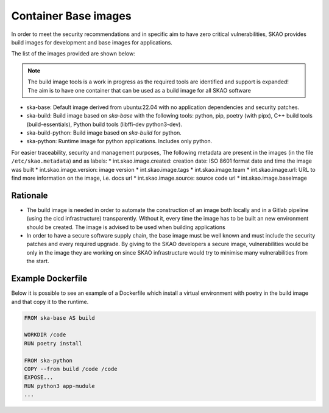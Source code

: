 .. _base-images:

Container Base images
*********************

In order to meet the security recommendations and in specific aim to have zero critical vulnerabilities, SKAO provides build images for development and base images for applications.

The list of the images provided are shown below:

.. note:: The build image tools is a work in progress as the required tools are identified and support is expanded!
   The aim is to have one container that can be used as a build image for all SKAO software
   
* ska-base: Default image derived from ubuntu:22.04 with no application dependencies and security patches.
* ska-build: Build image based on `ska-base` with the following tools: python, pip, poetry (with pipx), C++ build tools (build-essentials), Python build tools (libffi-dev python3-dev).
* ska-build-python: Build image based on `ska-build` for python. 
* ska-python: Runtime image for python applications. Includes only python. 

For easier traceability, security and management purposes, The following metadata are present in the images (in the file ``/etc/skao.metadata``) and as labels:
* int.skao.image.created: creation date: ISO 8601 format date and time the image was built
* int.skao.image.version: image version
* int.skao.image.tags
* int.skao.image.team
* int.skao.image.url: URL to find more information on the image, i.e. docs url
* int.skao.image.source: source code url
* int.skao.image.baseImage

Rationale
=========

* The build image is needed in order to automate the construction of an image both locally and in a Gitlab pipeline (using the cicd infrastructure) transparently. Without it, every time the image has to be built an new environment should be created. The image is advised to be used when building applications
* In order to have a secure software supply chain, the base image must be well known and must include the security patches and every required upgrade. By giving to the SKAO developers a secure image, vulnerabilities would be only in the image they are working on since SKAO infrastructure would try to minimise many vulnerabilities from the start.

Example Dockerfile
==================

Below it is possible to see an example of a Dockerfile which install a virtual environment with poetry in the build image and that copy it to the runtime. 

.. code:: Dockerfile

    FROM ska-base AS build
    
    WORKDIR /code
    RUN poetry install
    
    FROM ska-python
    COPY --from build /code /code
    EXPOSE...
    RUN python3 app-mudule
    ...
